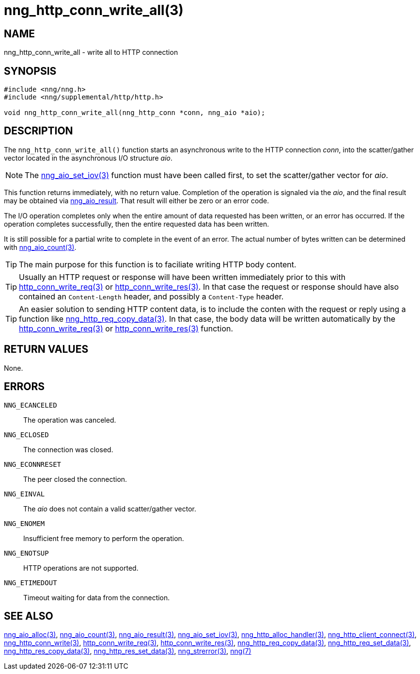 = nng_http_conn_write_all(3)
//
// Copyright 2018 Staysail Systems, Inc. <info@staysail.tech>
// Copyright 2018 Capitar IT Group BV <info@capitar.com>
//
// This document is supplied under the terms of the MIT License, a
// copy of which should be located in the distribution where this
// file was obtained (LICENSE.txt).  A copy of the license may also be
// found online at https://opensource.org/licenses/MIT.
//

== NAME

nng_http_conn_write_all - write all to HTTP connection

== SYNOPSIS

[source, c]
-----------
#include <nng/nng.h>
#include <nng/supplemental/http/http.h>

void nng_http_conn_write_all(nng_http_conn *conn, nng_aio *aio);
-----------

== DESCRIPTION

The `nng_http_conn_write_all()` function starts an asynchronous write to the
HTTP connection _conn_, into the scatter/gather vector located in the
asynchronous I/O structure _aio_.

NOTE: The <<nng_aio_set_iov#,nng_aio_set_iov(3)>> function must have been
called first, to set the scatter/gather vector for _aio_.

This function returns immediately, with no return value.  Completion of
the operation is signaled via the _aio_, and the final result may be
obtained via <<nng_aio_result#,nng_aio_result>>. That result will
either be zero or an error code.

The I/O operation completes only when the entire amount of data
requested has been written, or an error has occurred. If the operation
completes successfully, then the entire requested data has been written.

It is still possible for a partial write to complete in the event of an
error. The actual number of bytes written can be determined with
<<nng_aio_count#,nng_aio_count(3)>>.

TIP: The main purpose for this function is to faciliate writing HTTP
body content.

TIP: Usually an HTTP request or response will have been written immediately
prior to this with <<nng_http_conn_write_req#,http_conn_write_req(3)>> or
<<nng_http_conn_write_res#,http_conn_write_res(3)>>.  In that case the
request or response should have also contained an `Content-Length` header,
and possibly a `Content-Type` header.

TIP: An easier solution to sending HTTP content data, is to include the
conten with the request or reply using a function like
<<nng_http_req_copy_data#,nng_http_req_copy_data(3)>>.  In that case,
the body data will be written automatically by the 
<<nng_http_conn_write_req#,http_conn_write_req(3)>> or
<<nng_http_conn_write_req#,http_conn_write_res(3)>> function.

== RETURN VALUES

None.

== ERRORS

`NNG_ECANCELED`:: The operation was canceled.
`NNG_ECLOSED`:: The connection was closed.
`NNG_ECONNRESET`:: The peer closed the connection.
`NNG_EINVAL`:: The _aio_ does not contain a valid scatter/gather vector.
`NNG_ENOMEM`:: Insufficient free memory to perform the operation.
`NNG_ENOTSUP`:: HTTP operations are not supported.
`NNG_ETIMEDOUT`:: Timeout waiting for data from the connection.

== SEE ALSO

<<nng_aio_alloc#,nng_aio_alloc(3)>>,
<<nng_aio_count#,nng_aio_count(3)>>,
<<nng_aio_result#,nng_aio_result(3)>>,
<<nng_aio_set_iov#,nng_aio_set_iov(3)>>,
<<nng_http_alloc_handler#,nng_http_alloc_handler(3)>>,
<<nng_http_client_connect#,nng_http_client_connect(3)>>,
<<nng_http_conn_write#,nng_http_conn_write(3)>>,
<<nng_http_conn_write_req#,http_conn_write_req(3)>>,
<<nng_http_conn_write_res#,http_conn_write_res(3)>>,
<<nng_http_req_copy_data#,nng_http_req_copy_data(3)>>,
<<nng_http_req_set_data#,nng_http_req_set_data(3)>>,
<<nng_http_res_copy_data#,nng_http_res_copy_data(3)>>,
<<nng_http_res_set_data#,nng_http_res_set_data(3)>>,
<<nng_strerror#,nng_strerror(3)>>,
<<nng#,nng(7)>>
